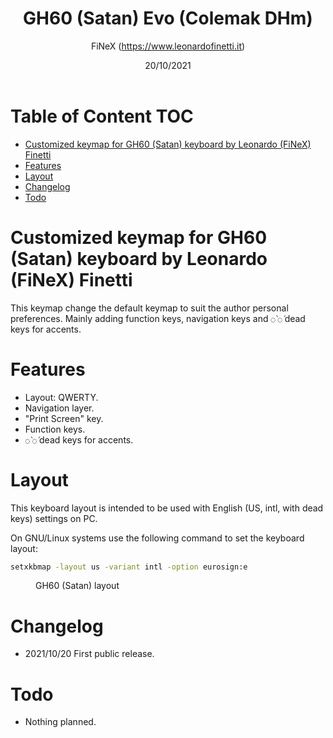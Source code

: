#+TITLE: GH60 (Satan) Evo (Colemak DHm)
#+AUTHOR: FiNeX (https://www.leonardofinetti.it)
#+DATE: 20/10/2021
#+STARTUP: inlineimages
#+STARTUP: nofold

* Table of Content :TOC:
- [[#customized-keymap-for-gh60-satan-keyboard-by-leonardo-finex-finetti][Customized keymap for GH60 (Satan) keyboard by Leonardo (FiNeX) Finetti]]
- [[#features][Features]]
- [[#layout][Layout]]
- [[#changelog][Changelog]]
- [[#todo][Todo]]

* Customized keymap for GH60 (Satan) keyboard by Leonardo (FiNeX) Finetti
This keymap change the default keymap to suit the author personal preferences.
Mainly adding function keys, navigation keys and ~◌̀~ ~◌́~ dead keys for accents.

* Features
- Layout: QWERTY.
- Navigation layer.
- "Print Screen" key.
- Function keys.
- ~◌̀~ ~◌́~ dead keys for accents.

* Layout
This keyboard layout is intended to be used with English (US, intl, with dead keys) settings on PC.

On GNU/Linux systems use the following command to set the keyboard layout:
#+begin_src sh
setxkbmap -layout us -variant intl -option eurosign:e
#+end_src

#+CAPTION: GH60 (Satan) layout
[[https://raw.githubusercontent.com/finex/gh60-finex/main/gh60-finex.png]]



* Changelog
- 2021/10/20
  First public release.

* Todo
- Nothing planned.

